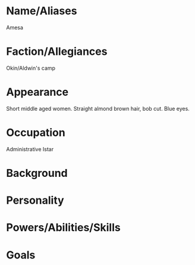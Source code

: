 * Name/Aliases
Amesa
* Faction/Allegiances
Okin/Aldwin's camp
* Appearance
Short middle aged women. Straight almond brown hair, bob cut. Blue eyes.
* Occupation
Administrative Istar
* Background

* Personality

* Powers/Abilities/Skills

* Goals
